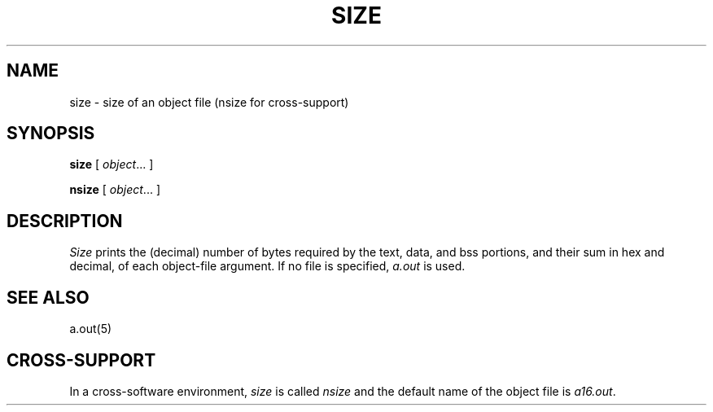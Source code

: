 .ig
	@(#)size.1	1.4	9/20/83
	@(#)Copyright (C) 1983 by National Semiconductor Corp.
..
.TH SIZE 1
.SH NAME
size \- size of an object file (nsize for cross-support)
.SH SYNOPSIS
.B size
[
.IR object "... ]"
.sp
.B nsize
[
.IR object "... ]"
.SH DESCRIPTION
.I Size
prints the (decimal) number of bytes
required by the
text, data, and bss
portions, and their sum in hex and decimal,
of each object-file argument.
If no file is specified,
.I a.out
is used.
.SH "SEE ALSO"
a.out(5)
.SH CROSS-SUPPORT
In a cross-software environment,
.I size
is called 
.I nsize
and the default name of the object file is 
.IR a16.out .

